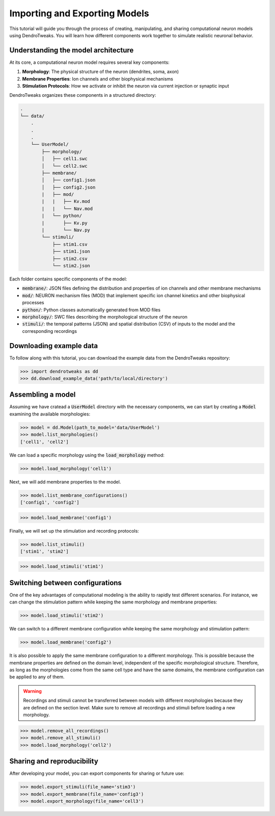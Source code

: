 Importing and Exporting Models
=======================================================

This tutorial will guide you through the process of creating, manipulating, and sharing computational neuron models using DendroTweaks. 
You will learn how different components work together to simulate realistic neuronal behavior.

Understanding the model architecture
------------------------------------------

At its core, a computational neuron model requires several key components:

1. **Morphology**: The physical structure of the neuron (dendrites, soma, axon)
2. **Membrane Properties**: Ion channels and other biophysical mechanisms
3. **Stimulation Protocols**: How we activate or inhibit the neuron via current injection or synaptic input

DendroTweaks organizes these components in a structured directory:

.. code-block:: bash

    .
    └── data/
        .
        .
        .
        └── UserModel/  
            ├── morphology/
            │   ├── cell1.swc
            │   └── cell2.swc
            ├── membrane/  
            │   ├── config1.json
            │   ├── config2.json
            |   ├── mod/
            |   |   ├── Kv.mod
            |   |   └── Nav.mod
            |   └── python/
            |       ├── Kv.py
            |       └── Nav.py
            └── stimuli/ 
                ├── stim1.csv 
                ├── stim1.json
                ├── stim2.csv
                └── stim2.json

Each folder contains specific components of the model:

- :code:`membrane/`: JSON files defining the distribution and properties of ion channels and other membrane mechanisms
- :code:`mod/`: NEURON mechanism files (MOD) that implement specific ion channel kinetics and other biophysical processes
- :code:`python/`: Python classes automatically generated from MOD files
- :code:`morphology/`: SWC files describing the morphological structure of the neuron
- :code:`stimuli/`: the temporal patterns (JSON) and spatial distribution (CSV) of inputs to the model and the corresponding recordings

Downloading example data
------------------------------------------

To follow along with this tutorial, you can download the example data from the DendroTweaks repository:

.. code-block:: python

    >>> import dendrotweaks as dd
    >>> dd.download_example_data('path/to/local/directory')

    

Assembling a model
------------------------------------------

Assuming we have cratead a :code:`UserModel` directory with the necessary components, we can
start by creating a :code:`Model` 
examining the available morphologies:

.. code-block:: python

    >>> model = dd.Model(path_to_model='data/UserModel')
    >>> model.list_morphologies()
    ['cell1', 'cell2']

We can load a specific morphology using the :code:`load_morphology` method:

.. code-block:: python

    >>> model.load_morphology('cell1')

Next, we will add membrane properties to the model.

.. code-block:: python

    >>> model.list_membrane_configurations()
    ['config1', 'config2']

.. code-block:: python

    >>> model.load_membrane('config1')

Finally, we will set up the stimulation and recording protocols:

.. code-block:: python

    >>> model.list_stimuli()
    ['stim1', 'stim2']

.. code-block:: python

    >>> model.load_stimuli('stim1')



Switching between configurations
------------------------------------------

One of the key advantages of computational modeling is the ability to rapidly test different scenarios. 
For instance, we can change the stimulation pattern while keeping the same morphology and membrane properties:

.. code-block:: python

    >>> model.load_stimuli('stim2')

We can switch to a different membrane configuration while keeping the same morphology and stimulation pattern:

.. code-block:: python

    >>> model.load_membrane('config2')

It is also possible to apply the same membrane configuration to a different morphology.
This is possible because the membrane properties are defined on the domain level, independent of the specific morphological structure.
Therefore, as long as the morphologies come from the same cell type and have the same domains, the membrane configuration can be applied to any of them.

.. warning::

    Recordings and stimuli cannot be transferred between models with different morphologies because they are defined on the section level.
    Make sure to remove all recordings and stimuli before loading a new morphology.

.. code-block:: python

    >>> model.remove_all_recordings()
    >>> model.remove_all_stimuli()
    >>> model.load_morphology('cell2')




Sharing and reproducibility
------------------------------------------

After developing your model, you can export components for sharing or future use:

.. code-block:: python

    >>> model.export_stimuli(file_name='stim3')
    >>> model.export_membrane(file_name='config3')
    >>> model.export_morphology(file_name='cell3')




